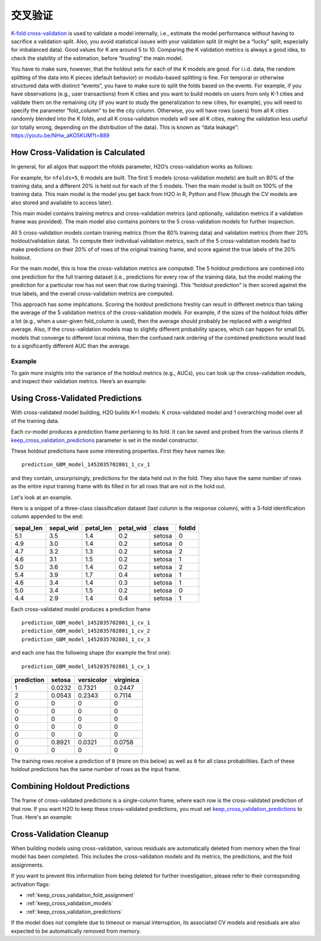交叉验证
================

`K-fold cross-validation <https://en.wikipedia.org/wiki/Cross-validation_(statistics)#k-fold_cross-validation>`__ is used to validate a model internally, i.e., estimate the model performance without having to sacrifice a validation split. Also, you avoid statistical issues with your validation split (it might be a “lucky” split, especially for imbalanced data). Good values for K are around 5 to 10. Comparing the K validation metrics is always a good idea, to check the stability of the estimation, before “trusting” the main model.

You have to make sure, however, that the holdout sets for each of the K models are good. For i.i.d. data, the random splitting of the data into K pieces (default behavior) or modulo-based splitting is fine. For temporal or otherwise structured data with distinct “events”, you have to make sure to split the folds based on the events. For example, if you have observations (e.g., user transactions) from K cities and you want to build models on users from only K-1 cities and validate them on the remaining city (if you want to study the generalization to new cities, for example), you will need to specify the parameter “fold\_column" to be the city column. Otherwise, you will have rows (users) from all K cities randomly blended into the K folds, and all K cross-validation models will see all K cities, making the validation less useful (or totally wrong, depending on the distribution of the data). This is known as “data leakage”: https://youtu.be/NHw\_aKO5KUM?t=889

How Cross-Validation is Calculated
----------------------------------

In general, for all algos that support the nfolds parameter, H2O’s cross-validation works as follows:

For example, for ``nfolds=5``, 6 models are built. The first 5 models (cross-validation models) are built on 80% of the training data, and a different 20% is held out for each of the 5 models. Then the main model is built on 100% of the training data. This main model is the model you get back from H2O in R, Python and Flow (though the CV models are also stored and available to access later).

This main model contains training metrics and cross-validation metrics (and optionally, validation metrics if a validation frame was provided). The main model also contains pointers to the 5 cross-validation models
for further inspection.

All 5 cross-validation models contain training metrics (from the 80% training data) and validation metrics (from their 20% holdout/validation data). To compute their individual validation metrics, each of the 5 cross-validation models had to make predictions on their 20% of of rows of the original training frame, and score against the true labels of the 20% holdout.

For the main model, this is how the cross-validation metrics are computed: The 5 holdout predictions are combined into one prediction for the full training dataset (i.e., predictions for every row of the training data, but the model making the prediction for a particular row has not seen that row during training). This “holdout prediction" is then scored against the true labels, and the overall cross-validation metrics are computed.

This approach has some implications. Scoring the holdout predictions freshly can result in different metrics than taking the average of the 5 validation metrics of the cross-validation models. For example, if the sizes of the holdout folds differ a lot (e.g., when a user-given fold\_column is used), then the average should probably be replaced with a weighted average. Also, if the cross-validation models map to slightly different probability spaces, which can happen for small DL models that converge to different local minima, then the confused rank ordering of the combined predictions would lead to a significantly different AUC than the average.

Example
~~~~~~~

To gain more insights into the variance of the holdout metrics (e.g., AUCs), you can look up the cross-validation models, and inspect their validation metrics. Here’s an example:

.. tabs::
   .. code-tab:: r R

        library(h2o)
        h2o.init()
        df <- h2o.importFile("http://s3.amazonaws.com/h2o-public-test-data/smalldata/prostate/prostate.csv.zip")
        df[,"CAPSULE"] <- as.factor(df[,"CAPSULE"])
        model_fit <- h2o.gbm(x = 3:8, y = 2, training_frame = df, nfolds = 5, seed = 1)

        # AUC of cross-validated holdout predictions
        h2o.auc(model_fit, xval = TRUE)

   .. code-tab:: python

        import h2o
        h2o.init()
        from h2o.estimators.gbm import H2OGradientBoostingEstimator

        # Import the prostate dataset
        prostate = h2o.import_file("http://s3.amazonaws.com/h2o-public-test-data/smalldata/prostate/prostate.csv.zip")

        # Set the predictor names and the response column name
        response = "CAPSULE"
        predictors = prostate.names[3:8]

        # Convert the response column to a factor
        prostate['CAPSULE'] = prostate['CAPSULE'].asfactor()

        # Train a GBM model setting nfolds to 5
        prostate_gbm = H2OGradientBoostingEstimator(nfolds = 5, seed = 1)
        prostate_gbm.train(x=predictors, y=response, training_frame=prostate)

        # AUC of cross-validated holdout predictions
        prostate_gbm.auc(xval=True)

Using Cross-Validated Predictions
---------------------------------

With cross-validated model building, H2O builds K+1 models: K cross-validated model and 1 overarching model over all of the training data.

Each cv-model produces a prediction frame pertaining to its fold. It can be saved and probed from the various clients if `keep_cross_validation_predictions <data-science/algo-params/keep_cross_validation_predictions.html>`__ parameter is set in the model constructor.

These holdout predictions have some interesting properties. First they have names like:

::

      prediction_GBM_model_1452035702801_1_cv_1

and they contain, unsurprisingly, predictions for the data held out in the fold. They also have the same number of rows as the entire input training frame with ``0``\ s filled in for all rows that are not in the hold out.

Let's look at an example.

Here is a snippet of a three-class classification dataset (last column is the response column), with a 3-fold identification column appended to the end:

+--------------+--------------+--------------+--------------+----------+----------+
| sepal\_len   | sepal\_wid   | petal\_len   | petal\_wid   | class    | foldId   |
+==============+==============+==============+==============+==========+==========+
| 5.1          | 3.5          | 1.4          | 0.2          | setosa   | 0        |
+--------------+--------------+--------------+--------------+----------+----------+
| 4.9          | 3.0          | 1.4          | 0.2          | setosa   | 0        |
+--------------+--------------+--------------+--------------+----------+----------+
| 4.7          | 3.2          | 1.3          | 0.2          | setosa   | 2        |
+--------------+--------------+--------------+--------------+----------+----------+
| 4.6          | 3.1          | 1.5          | 0.2          | setosa   | 1        |
+--------------+--------------+--------------+--------------+----------+----------+
| 5.0          | 3.6          | 1.4          | 0.2          | setosa   | 2        |
+--------------+--------------+--------------+--------------+----------+----------+
| 5.4          | 3.9          | 1.7          | 0.4          | setosa   | 1        |
+--------------+--------------+--------------+--------------+----------+----------+
| 4.6          | 3.4          | 1.4          | 0.3          | setosa   | 1        |
+--------------+--------------+--------------+--------------+----------+----------+
| 5.0          | 3.4          | 1.5          | 0.2          | setosa   | 0        |
+--------------+--------------+--------------+--------------+----------+----------+
| 4.4          | 2.9          | 1.4          | 0.4          | setosa   | 1        |
+--------------+--------------+--------------+--------------+----------+----------+

Each cross-validated model produces a prediction frame

::

      prediction_GBM_model_1452035702801_1_cv_1
      prediction_GBM_model_1452035702801_1_cv_2
      prediction_GBM_model_1452035702801_1_cv_3

and each one has the following shape (for example the first one):

::

      prediction_GBM_model_1452035702801_1_cv_1

+--------------+----------+--------------+-------------+
| prediction   | setosa   | versicolor   | virginica   |
+==============+==========+==============+=============+
| 1            | 0.0232   | 0.7321       | 0.2447      |
+--------------+----------+--------------+-------------+
| 2            | 0.0543   | 0.2343       | 0.7114      |
+--------------+----------+--------------+-------------+
| 0            | 0        | 0            | 0           |
+--------------+----------+--------------+-------------+
| 0            | 0        | 0            | 0           |
+--------------+----------+--------------+-------------+
| 0            | 0        | 0            | 0           |
+--------------+----------+--------------+-------------+
| 0            | 0        | 0            | 0           |
+--------------+----------+--------------+-------------+
| 0            | 0        | 0            | 0           |
+--------------+----------+--------------+-------------+
| 0            | 0.8921   | 0.0321       | 0.0758      |
+--------------+----------+--------------+-------------+
| 0            | 0        | 0            | 0           |
+--------------+----------+--------------+-------------+

The training rows receive a prediction of ``0`` (more on this below) as well as ``0`` for all class probabilities. Each of these holdout predictions has the same number of rows as the input frame.

Combining Holdout Predictions
-----------------------------

The frame of cross-validated predictions is a single-column frame, where each row is the cross-validated prediction of that row.  If you want H2O to keep these cross-validated predictions, you must set `keep_cross_validation_predictions <data-science/algo-params/keep_cross_validation_predictions.html>`__ to True.  Here's an example:

.. tabs::
   .. code-tab:: r R

        library(h2o)
        h2o.init()

        # H2O Cross-validated K-means example
        prostate.hex <- h2o.importFile("http://s3.amazonaws.com/h2o-public-test-data/smalldata/prostate/prostate.csv.zip")
        fit <- h2o.kmeans(training_frame = prostate.hex,
                          k = 10,
                          x = c("AGE", "RACE", "VOL", "GLEASON"),
                          nfolds = 5,  #If you want to specify folds directly, then use "fold_column" arg
                          keep_cross_validation_predictions = TRUE)

        # This is where list of cv preds are stored (one element per fold):
        fit@model[["cross_validation_predictions"]]

        # However you most likely want a single-column frame including all cv preds
        cvpreds <- h2o.getFrame(fit@model[["cross_validation_holdout_predictions_frame_id"]][["name"]])

   .. code-tab:: python

        # H2O Cross-validated K-means example
        import h2o
        h2o.init()
        from h2o.estimators.kmeans import H2OKMeansEstimator

        # Import the prostate dataset
        prostate = h2o.import_file("http://s3.amazonaws.com/h2o-public-test-data/smalldata/prostate/prostate.csv.zip")

        # Set the predictor names
        predictors = prostate.names[2:9]

        # Train a GBM model setting nfolds to 5
        prostate_kmeans = H2OKMeansEstimator(k=10, keep_cross_validation_predictions=True, nfolds = 5)
        prostate_kmeans.train(x=predictors, training_frame=prostate)

        # This is where list of cv preds are stored (one element per fold):
        prostate_kmeans.cross_validation_predictions()

        # However you most likely want a single-column frame including all cv preds
        prostate_kmeans.cross_validation_holdout_predictions()


Cross-Validation Cleanup
------------------------

When building models using cross-validation, various residuals are automatically deleted from memory when the final model has been completed. This includes the cross-validation models and its metrics, the predictions, and the fold assignments.

If you want to prevent this information from being deleted for further investigation, please refer to their corresponding activation flags:

- :ref:`keep_cross_validation_fold_assignment`
- :ref:`keep_cross_validation_models`
- :ref:`keep_cross_validation_predictions`

If the model does not complete due to timeout or manual interruption, its associated CV models and residuals are also expected to be automatically removed from memory.
